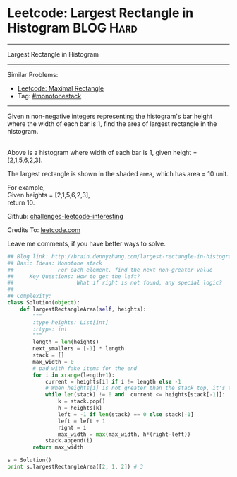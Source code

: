 * Leetcode: Largest Rectangle in Histogram                       :BLOG:Hard:
#+STARTUP: showeverything
#+OPTIONS: toc:nil \n:t ^:nil creator:nil d:nil
:PROPERTIES:
:type:     #monotonestack, #inspiring
:END:
---------------------------------------------------------------------
Largest Rectangle in Histogram
---------------------------------------------------------------------
Similar Problems:
- [[http://brain.dennyzhang.com/maximal-rectangle][Leetcode: Maximal Rectangle]]
- Tag: [[http://brain.dennyzhang.com/tag/monotonestack][#monotonestack]]
---------------------------------------------------------------------
Given n non-negative integers representing the histogram's bar height where the width of each bar is 1, find the area of largest rectangle in the histogram.

[[image-blog:Largest Rectangle in Histogram][https://raw.githubusercontent.com/DennyZhang/challenges-leetcode-interesting/master/images/histogram.png]]
Above is a histogram where width of each bar is 1, given height = [2,1,5,6,2,3].

[[image-blog:Largest Rectangle in Histogram][https://raw.githubusercontent.com/DennyZhang/challenges-leetcode-interesting/master/images/histogram_area.png]]

The largest rectangle is shown in the shaded area, which has area = 10 unit.

For example,
Given heights = [2,1,5,6,2,3],
return 10.

Github: [[url-external:https://github.com/DennyZhang/challenges-leetcode-interesting/tree/master/largest-rectangle-in-histogram][challenges-leetcode-interesting]]

Credits To: [[url-external:https://leetcode.com/problems/largest-rectangle-in-histogram/description/][leetcode.com]]

Leave me comments, if you have better ways to solve.

#+BEGIN_SRC python
## Blog link: http://brain.dennyzhang.com/largest-rectangle-in-histogram
## Basic Ideas: Monotone stack
##              For each element, find the next non-greater value
##     Key Questions: How to get the left?
##                    What if right is not found, any special logic?
##
## Complexity:
class Solution(object):
    def largestRectangleArea(self, heights):
        """
        :type heights: List[int]
        :rtype: int
        """
        length = len(heights)
        next_smallers = [-1] * length
        stack = []
        max_width = 0
        # pad with fake items for the end
        for i in xrange(length+1):
            current = heights[i] if i != length else -1
            # When heights[i] is not greater than the stack top, it's the target of stack top
            while len(stack) != 0 and  current <= heights[stack[-1]]:
                k = stack.pop()
                h = heights[k]
                left = -1 if len(stack) == 0 else stack[-1]
                left = left + 1
                right = i
                max_width = max(max_width, h*(right-left))
            stack.append(i)
        return max_width

s = Solution()
print s.largestRectangleArea([2, 1, 2]) # 3
#+END_SRC
